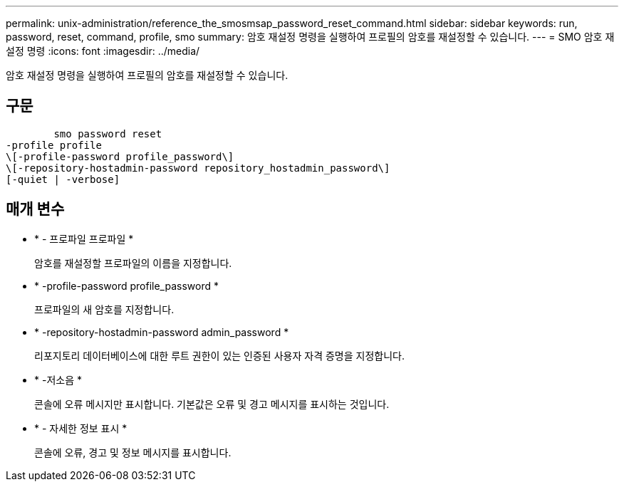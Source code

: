 ---
permalink: unix-administration/reference_the_smosmsap_password_reset_command.html 
sidebar: sidebar 
keywords: run, password, reset, command, profile, smo 
summary: 암호 재설정 명령을 실행하여 프로필의 암호를 재설정할 수 있습니다. 
---
= SMO 암호 재설정 명령
:icons: font
:imagesdir: ../media/


[role="lead"]
암호 재설정 명령을 실행하여 프로필의 암호를 재설정할 수 있습니다.



== 구문

[listing]
----

        smo password reset
-profile profile
\[-profile-password profile_password\]
\[-repository-hostadmin-password repository_hostadmin_password\]
[-quiet | -verbose]
----


== 매개 변수

* * - 프로파일 프로파일 *
+
암호를 재설정할 프로파일의 이름을 지정합니다.

* * -profile-password profile_password *
+
프로파일의 새 암호를 지정합니다.

* * -repository-hostadmin-password admin_password *
+
리포지토리 데이터베이스에 대한 루트 권한이 있는 인증된 사용자 자격 증명을 지정합니다.

* * -저소음 *
+
콘솔에 오류 메시지만 표시합니다. 기본값은 오류 및 경고 메시지를 표시하는 것입니다.

* * - 자세한 정보 표시 *
+
콘솔에 오류, 경고 및 정보 메시지를 표시합니다.


